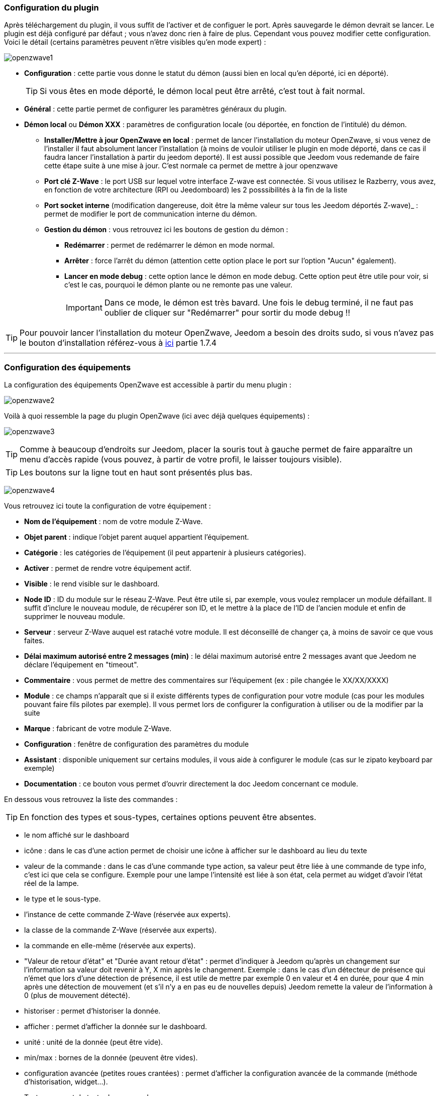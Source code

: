 === Configuration du plugin

Après téléchargement du plugin, il vous suffit de l'activer et de configuer le port. Après sauvegarde le démon devrait se lancer. Le plugin est déjà configuré par défaut ; vous n'avez donc rien à faire de plus. Cependant vous pouvez modifier cette configuration.
Voici le détail (certains paramètres peuvent n'être visibles qu'en mode expert) :

image:../images/openzwave1.png[]

 * *Configuration* : cette partie vous donne le statut du démon (aussi bien en local qu'en déporté, ici en déporté).
[icon="../images/plugin/tip.png"]
[TIP]
Si vous êtes en mode déporté, le démon local peut être arrêté, c'est tout à fait normal.

* *Général* : cette partie permet de configurer les paramètres généraux du plugin.
* *Démon local* ou *Démon XXX* : paramètres de configuration locale (ou déportée, en fonction de l'intitulé) du démon.
** *Installer/Mettre à jour OpenZwave en local* : permet de lancer l'installation du moteur OpenZwave, si vous venez de l'installer il faut absolument lancer l'installation (à moins de vouloir utiliser le plugin en mode déporté, dans ce cas il faudra lancer l'installation à partir du jeedom deporté). Il est aussi possible que Jeedom vous redemande de faire cette étape suite à une mise à jour. C'est normale ca permet de mettre à jour openzwave
** *Port clé Z-Wave* : le port USB sur lequel votre interface Z-wave est connectée. Si vous utilisez le Razberry, vous avez, en fonction de votre architecture (RPI ou Jeedomboard) les 2 posssibilités à la fin de la liste
** *Port socket interne* (modification dangereuse, doit être la même valeur sur tous les Jeedom déportés Z-wave)_ : permet de modifier le port de communication interne du démon.
** *Gestion du démon* : vous retrouvez ici les boutons de gestion du démon : 
*** *Redémarrer* : permet de redémarrer le démon en mode normal.
*** *Arrêter* : force l'arrêt du démon (attention cette option place le port sur l'option "Aucun" également).
*** *Lancer en mode debug* : cette option lance le démon en mode debug. Cette option peut être utile pour voir, si c'est le cas, pourquoi le démon plante ou ne remonte pas une valeur.
[icon="../images/plugin/important.png"]
[IMPORTANT]
Dans ce mode, le démon est très bavard. Une fois le debug terminé, il ne faut pas oublier de cliquer sur "Redémarrer" pour sortir du mode debug !!

[icon="../images/plugin/tip.png"]
[TIP]
Pour pouvoir lancer l'installation du moteur OpenZwave, Jeedom a besoin des droits sudo, si vous n'avez pas le bouton d'installation référez-vous à link:http://doc.jeedom.fr/fr_FR/doc-installation.html[ici] partie 1.7.4

'''
=== Configuration des équipements

La configuration des équipements OpenZwave est accessible à partir du menu plugin :

image:../images/openzwave2.png[]

Voilà à quoi ressemble la page du plugin OpenZwave (ici avec déjà quelques équipements) :

image:../images/openzwave3.png[]

[icon="../images/plugin/tip.png"]
[TIP]
Comme à beaucoup d'endroits sur Jeedom, placer la souris tout à gauche permet de faire apparaître un menu d'accès rapide (vous pouvez, à partir de votre profil, le laisser toujours visible).

[icon="../images/plugin/tip.png"]
[TIP]
Les boutons sur la ligne tout en haut sont présentés plus bas.

image:../images/openzwave4.png[]

Vous retrouvez ici toute la configuration de votre équipement : 

* *Nom de l'équipement* : nom de votre module Z-Wave.
* *Objet parent* : indique l'objet parent auquel appartient l'équipement.
* *Catégorie* : les catégories de l'équipement (il peut appartenir à plusieurs catégories).
* *Activer* : permet de rendre votre équipement actif.
* *Visible* : le rend visible sur le dashboard.
* *Node ID* : ID du module sur le réseau Z-Wave. Peut être utile si, par exemple, vous voulez remplacer un module défaillant. Il suffit d'inclure le nouveau module, de récupérer son ID, et le mettre à la place de l'ID de l'ancien module et enfin de supprimer le nouveau module.
* *Serveur* : serveur Z-Wave auquel est rataché votre module. Il est déconseillé de changer ça, à moins de savoir ce que vous faites.
* *Délai maximum autorisé entre 2 messages (min)* : le délai maximum autorisé entre 2 messages avant que Jeedom ne déclare l'équipement en "timeout". 
* *Commentaire* : vous permet de mettre des commentaires sur l'équipement (ex : pile changée le XX/XX/XXXX)
* *Module* : ce champs n'apparaît que si il existe différents types de configuration pour votre module (cas pour les modules pouvant faire fils pilotes par exemple). Il vous permet lors de configurer la configuration à utiliser ou de la modifier par la suite
* *Marque* : fabricant de votre module Z-Wave.
* *Configuration* : fenêtre de configuration des paramètres du module
* *Assistant* : disponible uniquement sur certains modules, il vous aide à configurer le module (cas sur le zipato keyboard par exemple)
* *Documentation* : ce bouton vous permet d'ouvrir directement la doc Jeedom concernant ce module.

En dessous vous retrouvez la liste des commandes : 

[icon="../images/plugin/tip.png"]
[TIP]
En fonction des types et sous-types, certaines options peuvent être absentes.

* le nom affiché sur le dashboard
* icône : dans le cas d'une action permet de choisir une icône à afficher sur le dashboard au lieu du texte
* valeur de la commande : dans le cas d'une commande type action, sa valeur peut être liée à une commande de type info, c'est ici que cela se configure. Exemple pour une lampe l'intensité est liée à son état, cela permet au widget d'avoir l'état réel de la lampe.
* le type et le sous-type.
* l'instance de cette commande Z-Wave (réservée aux experts).
* la classe de la commande Z-Wave (réservée aux experts).
* la commande en elle-même (réservée aux experts).
* "Valeur de retour d'état" et "Durée avant retour d'état" : permet d'indiquer à Jeedom qu'après un changement sur l'information sa valeur doit revenir à Y, X min après le changement. Exemple : dans le cas d'un détecteur de présence qui n'émet que lors d'une détection de présence, il est utile de mettre par exemple 0 en valeur et 4 en durée, pour que 4 min après une détection de mouvement (et s'il n'y a en pas eu de nouvelles depuis) Jeedom remette la valeur de l'information à 0 (plus de mouvement détecté).
* historiser : permet d'historiser la donnée.
* afficher : permet d'afficher la donnée sur le dashboard.
* unité : unité de la donnée (peut être vide).
* min/max : bornes de la donnée (peuvent être vides).
* configuration avancée (petites roues crantées) : permet d'afficher la configuration avancée de la commande (méthode d'historisation, widget...).
* Tester : permet de tester la commande.
* supprimer (signe -) : permet de supprimer la commande.

'''
=== Configuration des modules

image:../images/openzwave5.png[]

C'est ici que vous retrouverez toutes les informations sur votre module, la fenêtre possède plusieurs onglets :

*Résumé*

Fournit un résumé complet de votre noeud avec différentes informations sur celui-ci, comme par exemple l'état des demandes qui permet de savoir si le noeud est en attente d'information ou la liste des noeuds voisins.

[icon="../images/plugin/tip.png"]
[TIP]
Sur cette onglet il est possible d'avoir des alertes en cas de soucis de configuration, Jeedom vous indiquera la marche à suivre pour corriger.

*Valeur*

image:../images/openzwave6.png[]

Vous retrouvez ici toutes les commandes possibles sur votre module et la possibilité de rajouter une interrogation forcée du module tous les X cycles.

[icon="../images/plugin/important.png"]
[IMPORTANT]
Forcer l'interrogation du module n'est pas une bonne chose et peut impacter fortement les performances.

[icon="../images/plugin/tip.png"]
[TIP]
Il est possible d'avoir plus de commandes ici que sur Jeedom, c'est tout à fait normal. Dans Jeedom les commandes ont été sélectionnées.

*Parametres*

image:../images/openzwave7.png[]

Vous retrouver ici toutes les possibilités de configuration des paramètres de votre module ainsi que la possibilité de copier la configuration d'un autre noeud.

*Associations*

image:../images/openzwave8.png[]

C'est ici que se retrouve la gestion des groupes de votre module.

[icon="../images/plugin/tip.png"]
[TIP]
Il est possible que votre module ne possède aucun groupe.

*Systemes*

image:../images/openzwave9.png[]

Onglet regroupant les paramètres système du module. A réserver aux experts !

*Actions*

image:../images/openzwave10.png[]

Permet d'effectuer certaines actions génériques sur le module, comme la mise à jour des routes, le test du noeud ou la mise à jour des valeurs.

*Statistique*

image:../images/openzwave11.png[]

Cet onglet donne quelques statistiques de communication avec le noeud. Peut être intéressant en cas de module qui passe en "Dead".

'''
=== Mode inclusion

image:../images/openzwave17.png[]

Ce bouton vous permet de passer en mode inclusion pour ajouter un module à votre réseau Z-Wave, il faut en faire de même sur votre module (voir la doc de celui-ci pour le passer en mode inclusion).

Une fois en mode inclusion : Jeedom vous le signale.

image:../images/openzwave18.png[]

[icon="../images/plugin/tip.png"]
[TIP]
Tant que vous n'avez pas le bandeau vous n'êtes pas en mode inclusion.

Si vous recliquez sur le bouton vous sortez du mode inclusion.

[icon="../images/plugin/important.png"]
[IMPORTANT]
Lors d'une inclusion, il est conseillé que le module soit à moins d'un mètre de la box.

[icon="../images/plugin/tip.png"]
[TIP]
A noter que l'interface mobile vous donne aussi accès à l'inclusion.

'''
=== Mode exclusion

image:../images/openzwave15.png[]

Ce bouton vous permet de passer en mode exclusion, cela pour retirer un module de votre réseau Z-Wave, il faut en faire de même avec votre module (voir la doc de celui-ci pour le passer en mode exclusion).

image:../images/openzwave16.png[]

[icon="../images/plugin/tip.png"]
[TIP]
Tant que vous n'avez pas le bandeau vous n'êtes pas en mode exclusion.

Si vous recliquez sur le bouton vous sortez du mode exclusion.

[icon="../images/plugin/tip.png"]
[TIP]
A noter que l'interface mobile vous donne aussi accès à l'exclusion.

'''
=== Synchroniser

image:../images/openzwave14.png[]

Bouton permettant de synchroniser les modules du réseau Z-Wave avec Jeedom.

[icon="../images/plugin/tip.png"]
[TIP]
Si vous n'avez pas l'image ou que Jeedom n'a pas reconnu votre module ce bouton peut permettre de corriger.

'''
=== Réseaux Zwave

image:../images/openzwave19.png[]

Vous retrouvez ici des informations générales sur votre réseau Z-wave.

image:../images/openzwave24.png[]

*Résumé*

Le premier onglet vous donne le résumé de base de votre réseau Z-wave, vous retrouvez notament l'état du réseau Z-wave ainsi que le nombre d'éléments dans la file d'attente.

*Actions*

image:../images/openzwave25.png[]

Vous retrouvez ici toutes les actions possibles sur votre réseau Z-wave ainsi que leur description.

[icon="../images/plugin/important.png"]
[IMPORTANT]
Certaines actions sont vraiment risquées et l'équipe Jeedom ne pourra être tenue responsable en cas de mauvaise manipulation.

*Statistiques*

image:../images/openzwave26.png[]

Vous retrouvez ici les statistiques générales sur votre réseau Z-wave.

*Graphique du réseau*

image:../images/openzwave27.png[]

Cet onglet vous donnera une représentation graphique des différents liens entre les noeuds.

*Table de routage*

image:../images/openzwave28.png[]

Affiche le nombre de routes disponibles pour la communication entre chaque noeud.

[icon="../images/plugin/tip.png"]
[TIP]
La légende est diponible tout en bas.

'''
=== Configuration

image:../images/openzwave20.png[]

Cet onglet contient la configuration des vos modules Z-wave.

image:../images/openzwave23.png[]

[icon="../images/plugin/important.png"]
[IMPORTANT]
Cette partie est réservée aux experts, toute modification ici (autre que sur demande du support) peut entrainer de graves problèmes sur le réseau Z-wave et peut ne pas être prise en charge par le support.

'''
=== Santé

image:../images/openzwave12.png[]

Cette fenêtre résume l'état de votre réseau Z-Wave : 

image:../images/openzwave13.png[]

Vous avez ici : 

* *Module* : le nom de votre module, un clic dessus vous permet d'y accèder directement.
* *ID* : ID de votre module sur le réseau Z-Wave.
* *Notification* : dernier type d'échange entre le module et le controleur
* *Groupe* : indique si la configuration des groupes est ok (controleur au moins dans un groupe). Si vous n'avez rien c'est que le module ne supporte pas la notion de groupe, c'est normal
* *Constructeur* : indique si la recuperation des informations d'identification du module est ok
* *Voisin* : indique si la liste des voisins a bien était recupérée
* *Statut* : Indique le status de l'interview du module
* *Batterie* : niveau de batterie du module (NA indique que le module est alimenté).
* *Wakeup time* : pour les modules sur batterie, il donne la fréquence en secondes des instants où le module se réveille forcément.
* *Paquet total* : affiche le nombre total de paquets reçus ou envoyés avec succès au module (maximum 30).
* *%OK* : affiche le pourcentage de paquets envoyés/reçus avec succès.
* *Temporisation* : affiche le délai moyen d'envoi de paquet en ms.
* *Dernière communication* : Date de dernière communication avec le module ainsi que l'heure de la prochaine communication prévue.
* *Ping* : Permet d'envoyer un ping au module, peut être utilisé si le module est en dead pour voir si c'est réellement le cas.

'''
=== Console

image:../images/openzwave21.png[]

La console permet de voir en temps réel ce qu'il se passe sur le réseau Z-wave.

image:../images/openzwave22.png[]

[icon="../images/plugin/important.png"]
[IMPORTANT]
Les informations ici sont à destination du support, il ne faut donc pas s'inquiéter de voir des "Error" ou  "Warning" ici. Cela ne veut pas forcément dire que votre système a un soucis.

